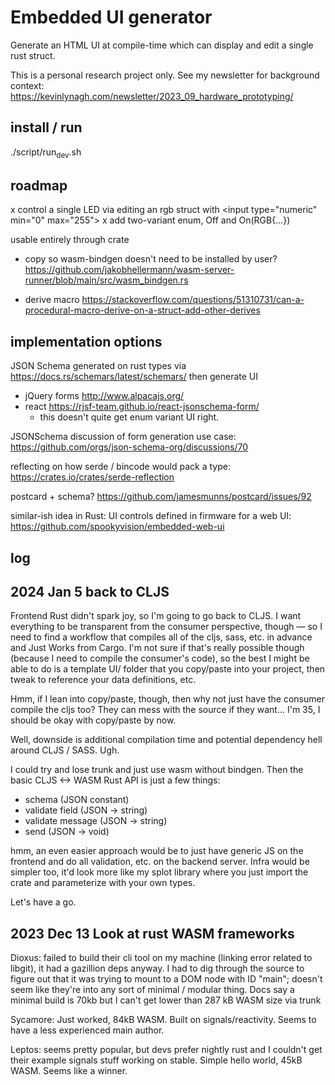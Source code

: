 * Embedded UI generator

Generate an HTML UI at compile-time which can display and edit a single rust struct.

This is a personal research project only.
See my newsletter for background context: https://kevinlynagh.com/newsletter/2023_09_hardware_prototyping/

** install / run

./script/run_dev.sh

** roadmap

x control a single LED via editing an rgb struct with <input type="numeric" min="0" max="255">
x add two-variant enum, Off and On(RGB{...})

usable entirely through crate

- copy so wasm-bindgen doesn't need to be installed by user? https://github.com/jakobhellermann/wasm-server-runner/blob/main/src/wasm_bindgen.rs

- derive macro https://stackoverflow.com/questions/51310731/can-a-procedural-macro-derive-on-a-struct-add-other-derives
** implementation options

JSON Schema generated on rust types via https://docs.rs/schemars/latest/schemars/
then generate UI
- jQuery forms http://www.alpacajs.org/
- react https://rjsf-team.github.io/react-jsonschema-form/
  - this doesn't quite get enum variant UI right.

JSONSchema discussion of form generation use case: https://github.com/orgs/json-schema-org/discussions/70

reflecting on how serde / bincode would pack a type: https://crates.io/crates/serde-reflection

postcard + schema? https://github.com/jamesmunns/postcard/issues/92


similar-ish idea in Rust: UI controls defined in firmware for a web UI: https://github.com/spookyvision/embedded-web-ui

** log
** 2024 Jan 5 back to CLJS

Frontend Rust didn't spark joy, so I'm going to go back to CLJS.
I want everything to be transparent from the consumer perspective, though --- so I need to find a workflow that compiles all of the cljs, sass, etc. in advance and Just Works from Cargo.
I'm not sure if that's really possible though (because I need to compile the consumer's code), so the best I might be able to do is a template UI/ folder that you copy/paste into your project, then tweak to reference your data definitions, etc.

Hmm, if I lean into copy/paste, though, then why not just have the consumer compile the cljs too?
They can mess with the source if they want...
I'm 35, I should be okay with copy/paste by now.

Well, downside is additional compilation time and potential dependency hell around CLJS / SASS.
Ugh.

I could try and lose trunk and just use wasm without bindgen.
Then the basic CLJS <-> WASM Rust API is just a few things:

- schema           (JSON constant)
- validate field   (JSON -> string)
- validate message (JSON -> string)
- send             (JSON -> void)

hmm, an even easier approach would be to just have generic JS on the frontend and do all validation, etc. on the backend server.
Infra would be simpler too, it'd look more like my splot library where you just import the crate and parameterize with your own types.

Let's have a go.




** 2023 Dec 13 Look at rust WASM frameworks

Dioxus: failed to build their cli tool on my machine (linking error related to libgit), it had a gazillion deps anyway.
I had to dig through the source to figure out that it was trying to mount to a DOM node with ID "main"; doesn't seem like they're into any sort of minimal / modular thing.
Docs say a minimal build is 70kb but I can't get lower than 287 kB WASM size via trunk

Sycamore: Just worked, 84kB WASM. Built on signals/reactivity. Seems to have a less experienced main author.

Leptos: seems pretty popular, but devs prefer nightly rust and I couldn't get their example signals stuff working on stable. Simple hello world, 45kB WASM. Seems like a winner.
